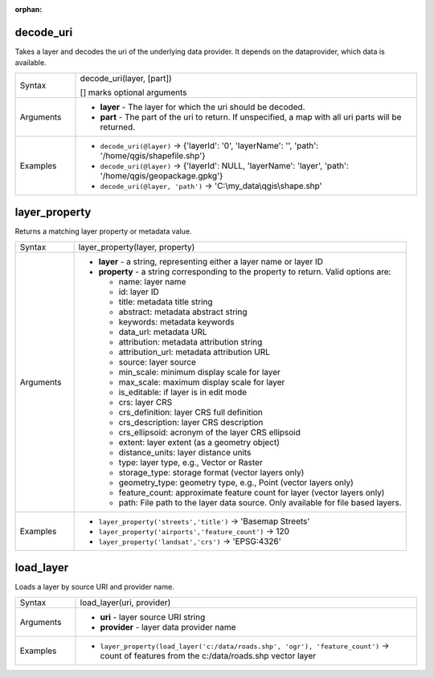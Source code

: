 :orphan:

.. DO NOT EDIT THIS FILE DIRECTLY. It is generated automatically by
   populate_expressions_list.py in the scripts folder.
   Changes should be made in the function help files
   in the resources/function_help/json/ folder in the
   qgis/QGIS repository.

.. _expression_function_Map_Layers_decode_uri:

decode_uri
..........

Takes a layer and decodes the uri of the underlying data provider. It depends on the dataprovider, which data is available.

.. list-table::
   :widths: 15 85

   * - Syntax
     - decode_uri(layer, [part])

       [] marks optional arguments
   * - Arguments
     - * **layer** - The layer for which the uri should be decoded.
       * **part** - The part of the uri to return. If unspecified, a map with all uri parts will be returned.
   * - Examples
     - * ``decode_uri(@layer)`` → {'layerId': '0', 'layerName': '', 'path': '/home/qgis/shapefile.shp'}
       * ``decode_uri(@layer)`` → {'layerId': NULL, 'layerName': 'layer', 'path': '/home/qgis/geopackage.gpkg'}
       * ``decode_uri(@layer, 'path')`` → 'C:\\my_data\\qgis\\shape.shp'


.. end_decode_uri_section

.. _expression_function_Map_Layers_layer_property:

layer_property
..............

Returns a matching layer property or metadata value.

.. list-table::
   :widths: 15 85

   * - Syntax
     - layer_property(layer, property)
   * - Arguments
     - * **layer** - a string, representing either a layer name or layer ID
       * **property** - a string corresponding to the property to return. Valid options are:

         

         * name: layer name
         * id: layer ID
         * title: metadata title string
         * abstract: metadata abstract string
         * keywords: metadata keywords
         * data_url: metadata URL
         * attribution: metadata attribution string
         * attribution_url: metadata attribution URL
         * source: layer source
         * min_scale: minimum display scale for layer
         * max_scale: maximum display scale for layer
         * is_editable: if layer is in edit mode
         * crs: layer CRS
         * crs_definition: layer CRS full definition
         * crs_description: layer CRS description
         * crs_ellipsoid: acronym of the layer CRS ellipsoid
         * extent: layer extent (as a geometry object)
         * distance_units: layer distance units
         * type: layer type, e.g., Vector or Raster
         * storage_type: storage format (vector layers only)
         * geometry_type: geometry type, e.g., Point (vector layers only)
         * feature_count: approximate feature count for layer (vector layers only)
         * path: File path to the layer data source. Only available for file based layers.


   * - Examples
     - * ``layer_property('streets','title')`` → 'Basemap Streets'
       * ``layer_property('airports','feature_count')`` → 120
       * ``layer_property('landsat','crs')`` → 'EPSG:4326'


.. end_layer_property_section

.. _expression_function_Map_Layers_load_layer:

load_layer
..........

Loads a layer by source URI and provider name.

.. list-table::
   :widths: 15 85

   * - Syntax
     - load_layer(uri, provider)
   * - Arguments
     - * **uri** - layer source URI string
       * **provider** - layer data provider name
   * - Examples
     - * ``layer_property(load_layer('c:/data/roads.shp', 'ogr'), 'feature_count')`` → count of features from the c:/data/roads.shp vector layer


.. end_load_layer_section


